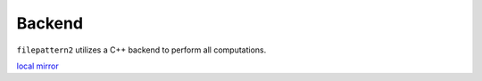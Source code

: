 ========
Backend
========

``filepattern2`` utilizes a C++ backend to perform all computations. 

`local mirror <../docs/index.html>`_